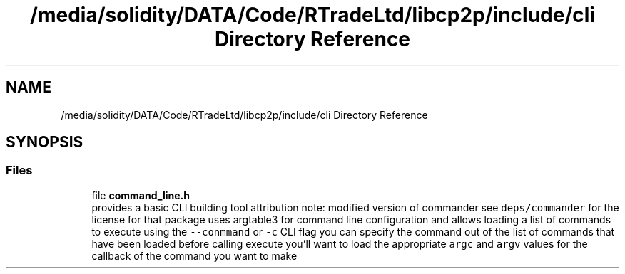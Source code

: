 .TH "/media/solidity/DATA/Code/RTradeLtd/libcp2p/include/cli Directory Reference" 3 "Thu Aug 6 2020" "libcp2p" \" -*- nroff -*-
.ad l
.nh
.SH NAME
/media/solidity/DATA/Code/RTradeLtd/libcp2p/include/cli Directory Reference
.SH SYNOPSIS
.br
.PP
.SS "Files"

.in +1c
.ti -1c
.RI "file \fBcommand_line\&.h\fP"
.br
.RI "provides a basic CLI building tool attribution note: modified version of commander see \fCdeps/commander\fP for the license for that package uses argtable3 for command line configuration and allows loading a list of commands to execute using the \fC--conmmand\fP or \fC-c\fP CLI flag you can specify the command out of the list of commands that have been loaded before calling execute you'll want to load the appropriate \fCargc\fP and \fCargv\fP values for the callback of the command you want to make "
.in -1c

